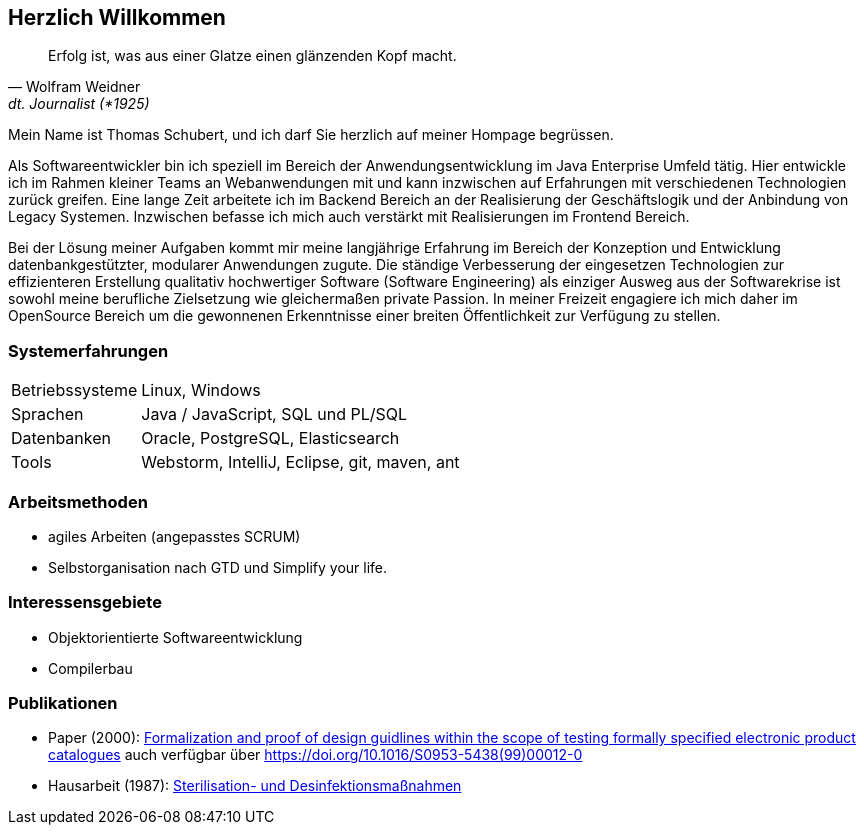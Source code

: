 
== Herzlich Willkommen

[quote, Wolfram Weidner, dt. Journalist (*1925)]
Erfolg ist, was aus einer Glatze einen glänzenden Kopf macht.

Mein Name ist Thomas Schubert, und ich darf Sie herzlich auf meiner Hompage begrüssen.

Als Softwareentwickler bin ich speziell im Bereich der Anwendungsentwicklung im Java Enterprise Umfeld tätig.
Hier entwickle ich im Rahmen kleiner Teams an Webanwendungen mit und kann inzwischen auf Erfahrungen mit verschiedenen
Technologien zurück greifen.
Eine lange Zeit arbeitete ich im Backend Bereich an der Realisierung der Geschäftslogik und der Anbindung von Legacy Systemen.
Inzwischen befasse ich mich auch verstärkt mit Realisierungen im Frontend Bereich.

Bei der Lösung meiner Aufgaben kommt mir meine langjährige Erfahrung im Bereich der Konzeption und Entwicklung
datenbankgestützter, modularer Anwendungen zugute. Die ständige Verbesserung der eingesetzen Technologien zur
effizienteren Erstellung qualitativ hochwertiger Software (Software Engineering) als einziger Ausweg aus der
Softwarekrise ist sowohl meine berufliche Zielsetzung wie gleichermaßen private Passion. In meiner Freizeit engagiere
ich mich daher im OpenSource Bereich um die gewonnenen Erkenntnisse einer breiten Öffentlichkeit zur Verfügung zu stellen.

=== Systemerfahrungen
[horizontal]
Betriebssysteme:: Linux, Windows
Sprachen:: Java / JavaScript, SQL und PL/SQL
Datenbanken:: Oracle, PostgreSQL, Elasticsearch
Tools:: Webstorm, IntelliJ, Eclipse, git, maven, ant

=== Arbeitsmethoden
* agiles Arbeiten (angepasstes SCRUM)
* Selbstorganisation nach GTD und Simplify your life.


=== Interessensgebiete
* Objektorientierte Softwareentwicklung
* Compilerbau

=== Publikationen
* Paper (2000): link:http://www.sciencedirect.com/science/article/pii/S0953543899000120[Formalization and proof of design guidlines within the scope of testing formally specified electronic product catalogues,role=external,window=_blank]
auch verfügbar über link:https://doi.org/10.1016/S0953-5438(99)00012-0[https://doi.org/10.1016/S0953-5438(99)00012-0,role=external,window=_blank]
* Hausarbeit (1987): link:https://huluvu424242.github.io/hausarbeit/inhalt.html[Sterilisation- und Desinfektionsmaßnahmen, die zur Erhaltung der Asepsis und Einhaltung der RHR Richtlinien im Bereich Antibiotika notwendig sind,role=external,window=_blank]
